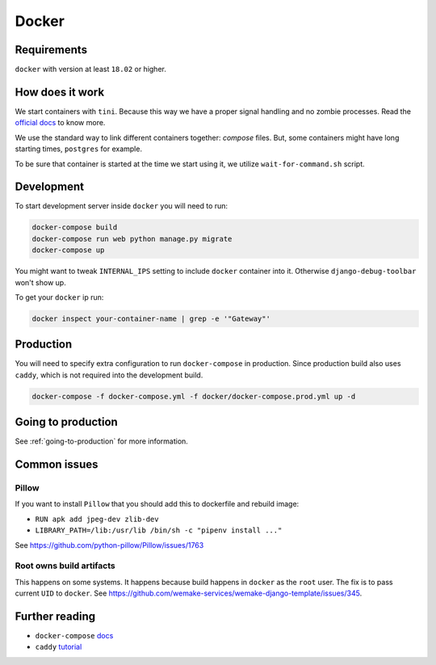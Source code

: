 Docker
======


Requirements
------------

``docker`` with version at least ``18.02`` or higher.


How does it work
----------------

We start containers with ``tini``.
Because this way we have a proper signal handling and no zombie processes.
Read the `official docs <https://github.com/krallin/tini>`_ to know more.

We use the standard way to link different containers together: `compose` files.
But, some containers might have long starting times, ``postgres`` for example.

To be sure that container is started at the time we start using it,
we utilize ``wait-for-command.sh`` script.


Development
-----------

To start development server inside ``docker`` you will need to run:

.. code:: bash

  docker-compose build
  docker-compose run web python manage.py migrate
  docker-compose up

You might want to tweak ``INTERNAL_IPS`` setting
to include ``docker`` container into it.
Otherwise ``django-debug-toolbar`` won't show up.

To get your ``docker`` ip run:

.. code:: bash

  docker inspect your-container-name | grep -e '"Gateway"'


Production
----------

You will need to specify extra configuration
to run ``docker-compose`` in production.
Since production build also uses ``caddy``,
which is not required into the development build.

.. code:: bash

  docker-compose -f docker-compose.yml -f docker/docker-compose.prod.yml up -d


Going to production
-------------------

See :ref:`going-to-production` for more information.


Common issues
-------------

Pillow
~~~~~~

If you want to install ``Pillow`` that you should
add this to dockerfile and rebuild image:

- ``RUN apk add jpeg-dev zlib-dev``
- ``LIBRARY_PATH=/lib:/usr/lib /bin/sh -c "pipenv install ..."``

See `<https://github.com/python-pillow/Pillow/issues/1763>`_

Root owns build artifacts
~~~~~~~~~~~~~~~~~~~~~~~~~

This happens on some systems.
It happens because build happens in ``docker`` as the ``root`` user.
The fix is to pass current ``UID`` to ``docker``.
See `<https://github.com/wemake-services/wemake-django-template/issues/345>`_.


Further reading
---------------

- ``docker-compose`` `docs <https://docs.docker.com/compose/production/#modify-your-compose-file-for-production>`_
- ``caddy`` `tutorial <https://caddyserver.com/>`_
